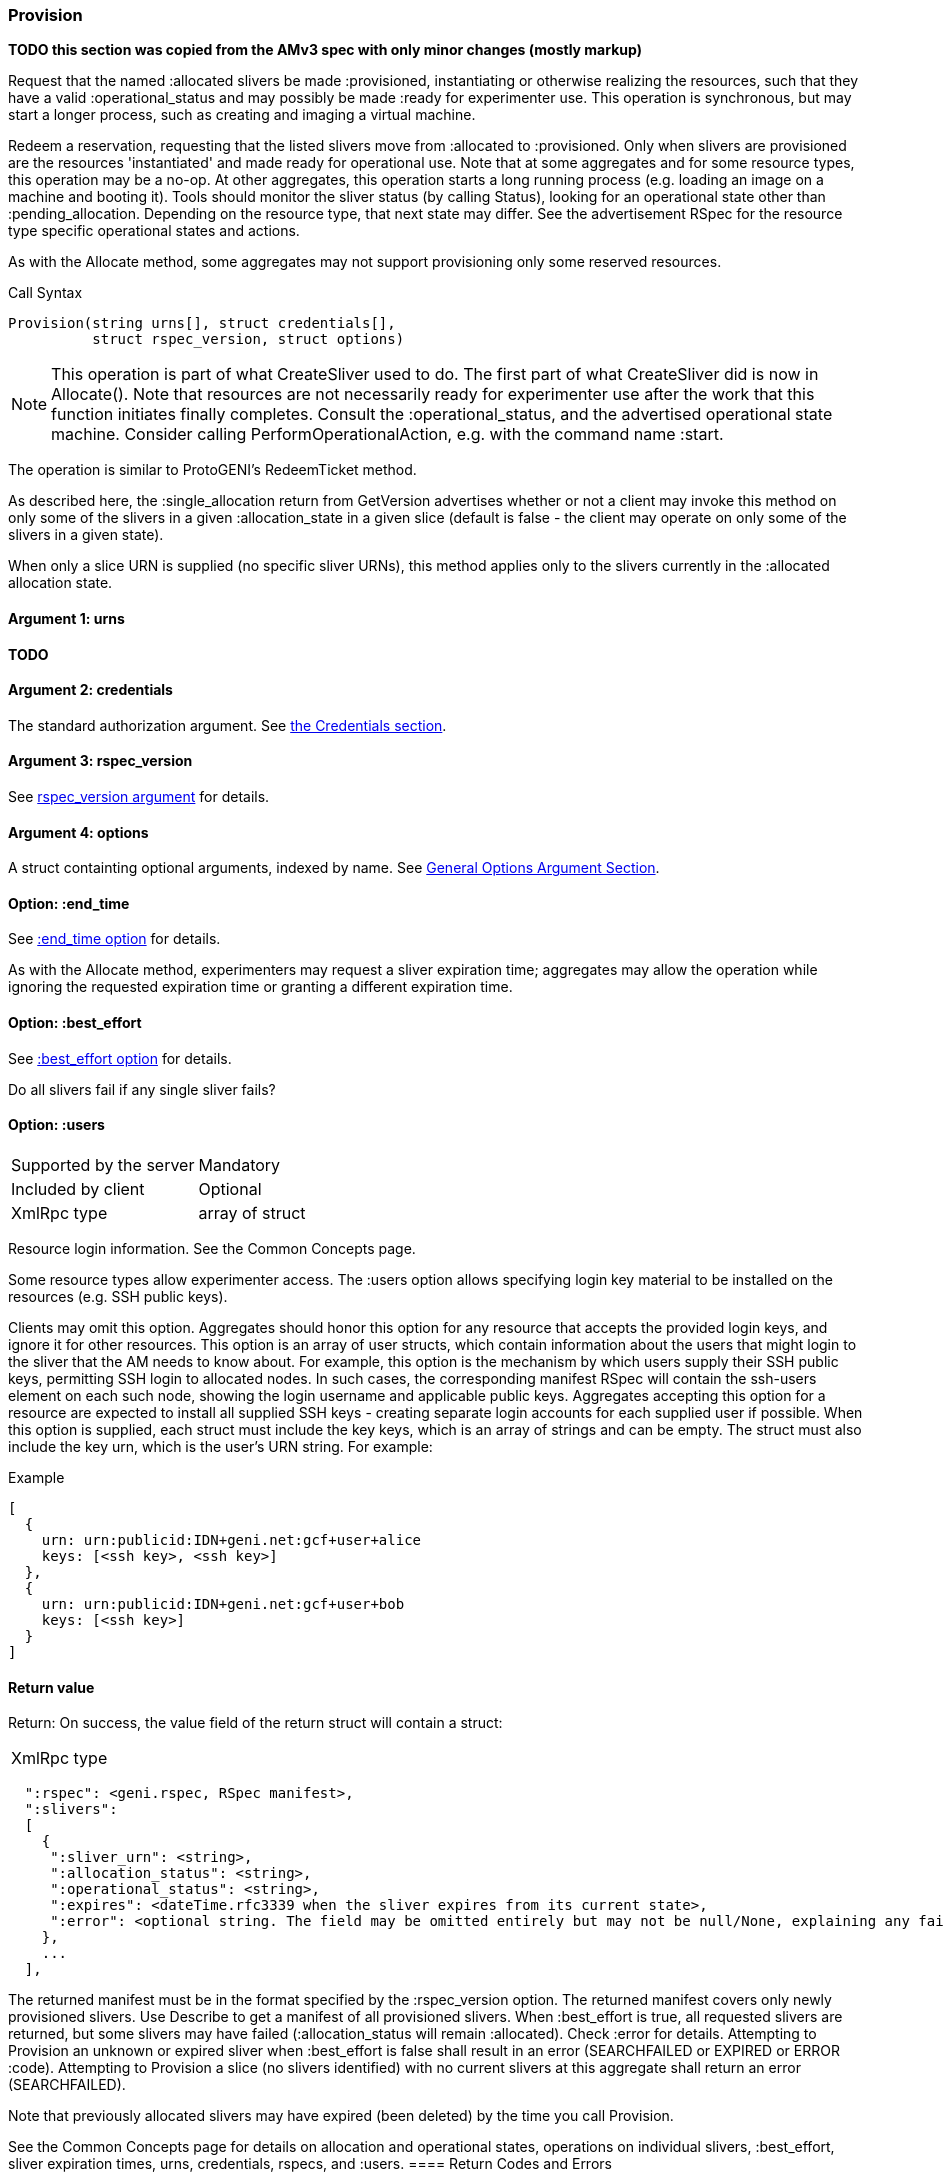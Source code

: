 [[Provision]]
=== Provision

*TODO this section was copied from the AMv3 spec with only minor changes (mostly markup)*

Request that the named +:allocated+ slivers be made +:provisioned+, instantiating or otherwise realizing the resources, such that they have a valid +:operational_status+ and may possibly be made +:ready+ for experimenter use. This operation is synchronous, but may start a longer process, such as creating and imaging a virtual machine.

Redeem a reservation, requesting that the listed slivers move from +:allocated+ to +:provisioned+. Only when slivers are provisioned are the resources 'instantiated' and made ready for operational use. Note that at some aggregates and for some resource types, this operation may be a no-op. At other aggregates, this operation starts a long running process (e.g. loading an image on a machine and booting it). Tools should monitor the sliver status (by calling Status), looking for an operational state other than +:pending_allocation+. Depending on the resource type, that next state may differ. See the advertisement RSpec for the resource type specific operational states and actions.

As with the +Allocate+ method, some aggregates may not support provisioning only some reserved resources.

.Call Syntax
[source]
----------------
Provision(string urns[], struct credentials[],  
          struct rspec_version, struct options)
----------------

NOTE: This operation is part of what CreateSliver used to do. The first part of what CreateSliver did is now in Allocate(). Note that resources are not necessarily ready for experimenter use after the work that this function initiates finally completes. Consult the :operational_status, and the advertised operational state machine. Consider calling PerformOperationalAction, e.g. with the command name :start.

The operation is similar to ProtoGENI's  RedeemTicket method.

As described here, the :single_allocation return from GetVersion advertises whether or not a client may invoke this method on only some of the slivers in a given :allocation_state in a given slice (default is false - the client may operate on only some of the slivers in a given state).

When only a slice URN is supplied (no specific sliver URNs), this method applies only to the slivers currently in the :allocated allocation state.

==== Argument 1:  +urns+

*TODO*

==== Argument 2:  +credentials+

The standard authorization argument. See <<CommonArgumentCredentials, the Credentials section>>.

==== Argument 3: +rspec_version+

See <<CommonArgumentRspecVersion, +rspec_version+ argument>> for details.


==== Argument 4:  +options+

A struct containting optional arguments, indexed by name. See <<OptionsArgument,General Options Argument Section>>.


==== Option: +:end_time+

See <<CommonOptionEndTime, +:end_time+ option>> for details.

As with the Allocate method, experimenters may request a sliver expiration time; aggregates may allow the operation while ignoring the requested expiration time or granting a different expiration time. 

==== Option: +:best_effort+

See <<CommonOptionBestEffort, +:best_effort+ option>> for details.

Do all slivers fail if any single sliver fails?

==== Option: +:users+

***********************************
[horizontal]
Supported by the server:: Mandatory
Included by client:: Optional 
XmlRpc type:: array of struct
***********************************
Resource login information. See the Common Concepts page. 

Some resource types allow experimenter access. The +:users+ option allows specifying login key material to be installed on the resources (e.g. SSH public keys). 

Clients may omit this option. Aggregates should honor this option for any resource that accepts the provided login keys, and ignore it for other resources. This option is an array of user structs, which contain information about the users that might login to the sliver that the AM needs to know about. For example, this option is the mechanism by which users supply their SSH public keys, permitting SSH login to allocated nodes. In such cases, the corresponding manifest RSpec will contain the ssh-users element on each such node, showing the login username and applicable public keys. Aggregates accepting this option for a resource are expected to install all supplied SSH keys - creating separate login accounts for each supplied user if possible. When this option is supplied, each struct must include the key +keys+, which is an array of strings and can be empty. The struct must also include the key +urn+, which is the user’s URN string. For example:

.Example
[source]
------------------
[
  {
    urn: urn:publicid:IDN+geni.net:gcf+user+alice
    keys: [<ssh key>, <ssh key>]
  },
  {
    urn: urn:publicid:IDN+geni.net:gcf+user+bob
    keys: [<ssh key>]
  }
]
------------------

==== Return value

Return: On success, the value field of the return struct will contain a struct:

***********************************
[horizontal]
XmlRpc type::
[source]
  ":rspec": <geni.rspec, RSpec manifest>,
  ":slivers": 
  [
    {
     ":sliver_urn": <string>,
     ":allocation_status": <string>,
     ":operational_status": <string>,
     ":expires": <dateTime.rfc3339 when the sliver expires from its current state>,
     ":error": <optional string. The field may be omitted entirely but may not be null/None, explaining any failure to Provision this sliver.>
    },
    ...
  ],
***********************************

The returned manifest must be in the format specified by the :rspec_version option. The returned manifest covers only newly provisioned slivers. Use Describe to get a manifest of all provisioned slivers. When :best_effort is true, all requested slivers are returned, but some slivers may have failed (:allocation_status will remain :allocated). Check :error for details. Attempting to Provision an unknown or expired sliver when :best_effort is false shall result in an error (SEARCHFAILED or EXPIRED or ERROR :code). Attempting to Provision a slice (no slivers identified) with no current slivers at this aggregate shall return an error (SEARCHFAILED).

Note that previously allocated slivers may have expired (been deleted) by the time you call Provision.

See the Common Concepts page for details on allocation and operational states, operations on individual slivers, :best_effort, sliver expiration times, urns, credentials, rspecs, and :users. 
==== Return Codes and Errors

The +Provision+ call can return the usual error codes: BADARGS, ERROR, SERVERERROR and UNAVAILABLE. See <<ErrorCodes,Error Codes>> for general errors.

Additionally, the +Provision+ call can return the following error codes:
[horizontal]
FORBIDDEN:: Credential does not grant permission to a slice or sliver specified in the +urns+ argument. Or the slice/sliver does not have permission to allocate resources at this slice. Or the slice has been shut down.
BADVERSION:: Bad Version of manifest RSpec requested with the +rspec_version+ argument.
UNSUPPORTED:: The aggregate does not permit operations on individual slivers in the same slice of this form. See the +:single_allocation+ and +:allocate: options of +GetVersion+ for more information.
EXPIRED:: The slivers has expired.
SEARCHFAILED:: The slice or sliver does not exist at this AM.
BUSY:: Slice or sliver is temporarily locked, try again later

